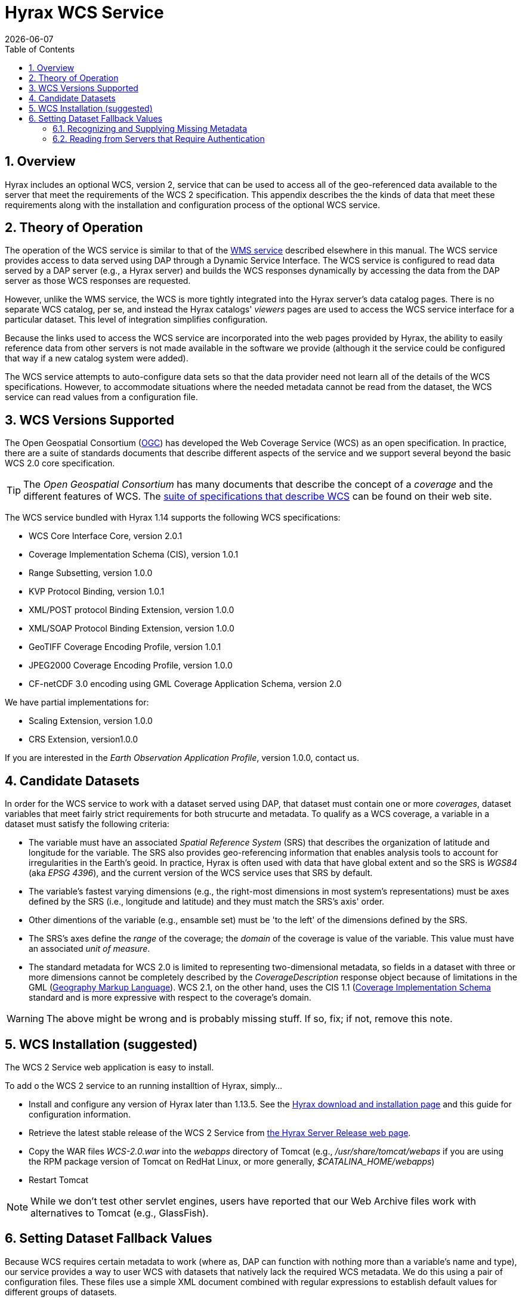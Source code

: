= Hyrax WCS Service
:James Gallagher <jgallagher@opendap.org>:
{docdate}
:numbered:
:toc:

== Overview

Hyrax includes an optional WCS, version 2, service that can be used to
access all of the geo-referenced data available to the server that
meet the requirements of the WCS 2 specification. This appendix
describes the the kinds of data that meet these requirements along
with the installation and configuration process of the optional WCS
service. 

== Theory of Operation

The operation of the WCS service is similar to that of the
xref:WMS_Service[WMS service] described elsewhere in this manual. The
WCS service provides access to data served using DAP through a Dynamic
Service Interface. The WCS service is configured to read data served
by a DAP server (e.g., a Hyrax server) and builds the WCS responses
dynamically by accessing the data from the DAP server as those WCS
responses are requested.

However, unlike the WMS service, the WCS is more tightly integrated
into the Hyrax server's data catalog pages. There is no separate WCS
catalog, per se, and instead the Hyrax catalogs' _viewers_ pages are
used to access the WCS service interface for a particular dataset.
This level of integration simplifies configuration.

Because the links used to access the WCS service are incorporated into
the web pages provided by Hyrax, the ability to easily reference data
from other servers is not made available in the software we provide
(although it the service could be configured that way if a new catalog
system were added).

The WCS service attempts to auto-configure data sets so that the data
provider need not learn all of the details of the WCS specifications.
However, to accommodate situations where the needed metadata cannot be
read from the dataset, the WCS service can read values from a
configuration file.

== WCS Versions Supported

The Open Geospatial Consortium
(link:http://www.opengeospatial.org/[OGC]) has developed the Web
Coverage Service (WCS) as an open specification. In practice, there
are a suite of standards documents that describe different aspects of
the service and we support several beyond the basic WCS 2.0 core specification.

TIP: The _Open Geospatial Consortium_ has many documents that describe
the concept of a _coverage_ and the different features of WCS. The
link:http://www.opengeospatial.org/standards/wcs[suite of
specifications that describe WCS] can be found on their web site.

The WCS service bundled with Hyrax 1.14 supports the following WCS
specifications:

* WCS Core Interface Core, version 2.0.1
* Coverage Implementation Schema (CIS), version 1.0.1
* Range Subsetting, version 1.0.0
* KVP Protocol Binding, version 1.0.1

* XML/POST protocol Binding Extension, version 1.0.0
* XML/SOAP Protocol Binding Extension, version 1.0.0

* GeoTIFF Coverage Encoding Profile, version 1.0.1
* JPEG2000 Coverage Encoding Profile, version 1.0.0
* CF-netCDF 3.0 encoding using GML Coverage Application Schema,
  version 2.0

We have partial implementations for:

* Scaling Extension, version 1.0.0
* CRS Extension, version1.0.0

If you are interested in the _Earth Observation Application Profile_,
version 1.0.0, contact us.

== Candidate Datasets

In order for the WCS service to work with a dataset served using DAP,
that dataset must contain one or more _coverages_, dataset variables
that meet fairly strict requirements for both strucurte and metadata.
To qualify as a WCS coverage, a variable in a dataset must satisfy the
following criteria:

* The variable must have an associated _Spatial Reference System_
  (SRS) that describes the organization of latitude and longitude for
  the variable. The SRS also provides geo-referencing information that
  enables analysis tools to account for irregularities in the Earth's
  geoid. In practice, Hyrax is often used with data that have global
  extent and so the SRS is _WGS84_ (aka _EPSG 4396_), and the current
  version of the WCS service uses that SRS by default.
  
* The variable's fastest varying dimensions (e.g., the right-most
  dimensions in most system's representations) must be axes defined by
  the SRS (i.e., longitude and latitude) and they must match the SRS's
  axis' order.

* Other dimentions of the variable (e.g., ensamble set) must be 'to
  the left' of the dimensions defined by the SRS.

* The SRS's axes define the _range_ of the coverage; the _domain_ of
  the coverage is value of the variable. This value must have an
  associated _unit of measure_.

* The standard metadata for WCS 2.0 is limited to representing
  two-dimensional metadata, so fields in a dataset with three or more
  dimensions cannot be completely described by the
  _CoverageDescription_ response object because of limitations in the
  GML (link:http://www.opengeospatial.org/standards/gml[Geography
  Markup Language]). WCS 2.1, on the other hand, uses the CIS 1.1
  (link:http://docs.opengeospatial.org/is/09-146r6/09-146r6.html[Coverage
  Implementation Schema] standard and is more expressive with respect
  to the coverage's domain.

WARNING: The above might be wrong and is probably missing stuff. If
so, fix; if not, remove this note.

== WCS Installation (suggested)

The WCS 2 Service web application is easy to install.

To add o the WCS 2 service to an running installtion of Hyrax, simply...

* Install and configure any version of Hyrax later than 1.13.5. See
  the link:https://www.opendap.org/software/hyrax-data-server[Hyrax
  download and installation page] and this guide for configuration
  information.

* Retrieve the latest stable release of the WCS 2 Service from
  link:https://www.opendap.org/software/hyrax-data-server[the Hyrax
  Server Release web page].

* Copy the WAR files _WCS-2.0.war_ into the _webapps_ directory of
  Tomcat (e.g., _/usr/share/tomcat/webaps_ if you are using the RPM
  package version of Tomcat on RedHat Linux, or more generally,
  _$CATALINA_HOME/webapps_) 

* Restart Tomcat

NOTE: While we don't test other servlet engines, users have reported
that our Web Archive files work with alternatives to Tomcat (e.g.,
GlassFish).

== Setting Dataset Fallback Values

Because WCS requires certain metadata to work (where as, DAP can
function with nothing more than a variable's name and type), our
service provides a way to user WCS with datasets that natively lack
the required WCS metadata. We do this using a pair of configuration
files. These files use a simple XML document combined with regular
expressions to establish default values for different groups of
datasets.

The configuration information is held in two different files, one that
defines a named set of default parameters for a group of files and one
that binds that set of parameters using the name) to a group of files
(using a regular expression). The first of these two files is
_wcs_service.xml_ which can be found in  _WCS-2.0/WEB-INF/conf/_ and is
shown below.

.wcs_service.xml
[source,xml,linenums]
----
<WcsService>
    <WcsCatalog className="opendap.wcs.v2_0.DynamicServiceCatalog" >
        <DynamicService name="tb13" href="http://localhost:8080/opendap/"> <!--1-->
            <DefaultSRS name="urn:ogc:def:crs:EPSG::4326"> <!--2-->
                <axisLabels>latitude longitude</axisLabels>
                <uomLabels>deg deg</uomLabels>
                <srsDimension>2</srsDimension>
            </DefaultSRS>
        </DynamicService>
    </WcsCatalog>
</WcsService>
----

<1> The _DynamicService_ definition, this links this information with the
dataset(s) describd in the _viewers.xml_ file that can be found in the
_opendap/WEB-INF/conf/_ directory.

<2> The _DefaultSRS_ element defines the axis labels, order, units and
number of dimensions for the SRS that will be used for any dataset
that does not contain an explicit SRS definition.

The second file is _viewers.xml_ found in the _opendap/WEB-INF/conf/_,
shown below.

.viewers.xml
[source,xml,linenums]
----
<ViewersConfig>
    ...
    <WebServiceHandler className="opendap.viewers.WcsService" serviceId="WCS-TB13" >
        <ApplicationName>Testbed-13 WCS Service</ApplicationName>
        <ServiceEndpoint>http://localhost:8080/WCS-2.0/</ServiceEndpoint>
        <DynamicServiceId>tb13</DynamicServiceId>	<!--1-->
       <MatchRegex>/testbed-13/.*</MatchRegex>	<!--2-->
     </WebServiceHandler>
    ...
</ViewersConfig>
----

<1> The _DynamicServiceId_ names a particular set of default SRS
values in the _wcs_service.xml_ file show above. In this example the
name _tb13_ in both documents connects the two sections. Note that the
element is called _DynamicService_ in the _wcs_service.xml_ file.

<2> This is the regular expression that defines the data that the
Service accesses. If datasets that match the regular expression
don't have the needed metadata, they will use the defaults from the
_tb13_ section of the _wcs_service.xml_ file.

=== Recognizing and Supplying Missing Metadata
TBD

=== Reading from Servers that Require Authentication
TBD
